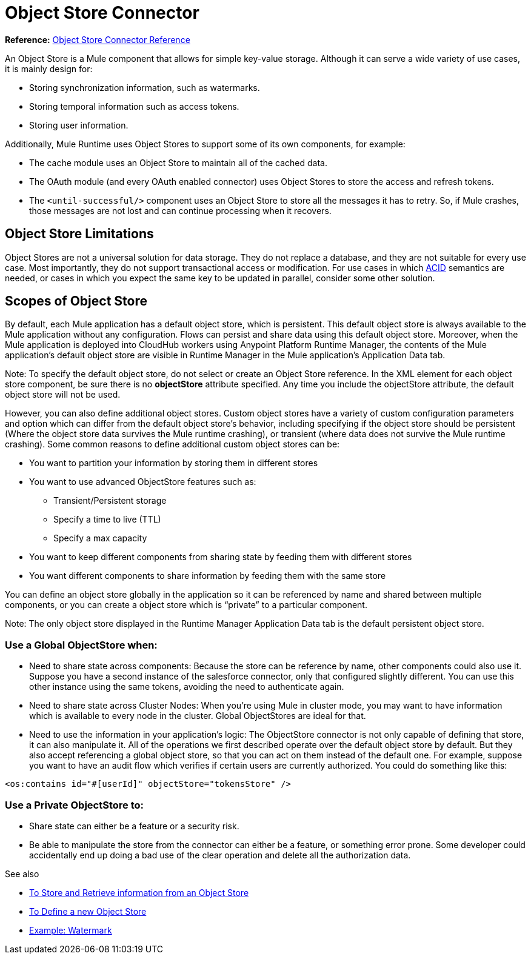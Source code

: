 = Object Store Connector
:keywords: object store, object, store, connector

*Reference:* link:object-store-connector-reference[Object Store Connector Reference]

An Object Store is a Mule component that allows for simple key-value storage. Although it can serve a wide variety of use cases, it is mainly design for:

* Storing synchronization information, such as watermarks.
* Storing temporal information such as access tokens.
* Storing user information.

Additionally, Mule Runtime uses Object Stores to support some of its own components, for example:

* The cache module uses an Object Store to maintain all of the cached data.
* The OAuth module (and every OAuth enabled connector) uses Object Stores to store the access and refresh tokens.
* The `<until-successful/>` component uses an Object Store to store all the messages it has to retry. So, if Mule crashes, those messages are not lost and can continue processing when it recovers.


== Object Store Limitations

Object Stores are not a universal solution for data storage. They do not replace a database, and they are not suitable for every use case. Most importantly, they do not support transactional access or modification. For use cases in which link:https://en.wikipedia.org/wiki/ACID[ACID] semantics are needed, or cases in which you expect the same key to be updated in parallel, consider some other solution.

== Scopes of Object Store

By default, each Mule application has a default object store, which is persistent. This default object store is always available to the Mule application without any configuration. Flows can persist and share data using this default object store. Moreover, when the Mule application is deployed into CloudHub workers using Anypoint Platform Runtime Manager, the contents of the Mule application's default object store are visible in Runtime Manager in the Mule application's Application Data tab.

Note: To specify the default object store, do not select or create an Object Store reference. In the XML element for each object store component, be sure there is no *objectStore* attribute specified. Any time you include the objectStore attribute, the default object store will not be used.

However, you can also define additional object stores. Custom object stores have a variety of custom configuration parameters and option which can differ from the default object store's behavior, including specifying if the object store should be persistent (Where the object store data survives the Mule runtime crashing), or transient (where data does not survive the Mule runtime crashing).  Some common reasons to define additional custom object stores can be:

* You want to partition your information by storing them in different stores
* You want to use advanced ObjectStore features such as:
** Transient/Persistent storage
** Specify a time to live (TTL)
** Specify a max capacity
* You want to keep different components from sharing state by feeding them with different stores
* You want different components to share information by feeding them with the same store

You can define an object store globally in the application so it can be referenced by name and shared between multiple components, or you can create a object store which is “private” to a particular component.

Note: The only object store displayed in the Runtime Manager Application Data tab is the default persistent object store.

=== Use a Global ObjectStore when:

* Need to share state across components: Because the store can be reference by name, other components could also use it. Suppose you have a second instance of the salesforce connector, only that configured slightly different. You can use this other instance using the same tokens, avoiding the need to authenticate again.
* Need to share state across Cluster Nodes: When you’re using Mule in cluster mode, you may want to have information which is available to every node in the cluster. Global ObjectStores are ideal for that.
* Need to use the information in your application’s logic: The ObjectStore connector is not only capable of defining that store, it can also manipulate it. All of the operations we first described operate over the default object store by default. But they also accept referencing a global object store, so that you can act on them instead of the default one. For example, suppose you want to have an audit flow which verifies if certain users are currently authorized. You could do something like this:

`<os:contains id="#[userId]" objectStore="tokensStore" />`

=== Use a Private ObjectStore to:

* Share state can either be a feature or a security risk.
* Be able to manipulate the store from the connector can either be a feature, or something error prone. Some developer could accidentally end up doing a bad use of the clear operation and delete all the authorization data.

See also

* link:object-store-to-store-and-retrieve[To Store and Retrieve information from an Object Store]
* link:object-store-to-define-a-new-os[To Define a new Object Store]
* link:object-store-to-watermark[Example: Watermark]
